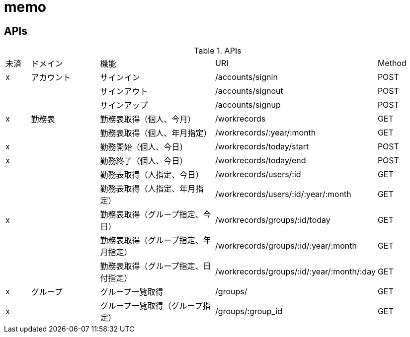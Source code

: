 = memo


== APIs




.APIs
[cols="1,3,5,2,2"]
|====
| 未済 | ドメイン | 機能 | URI | Method
| x | アカウント | サインイン | /accounts/signin | POST
|  |  | サインアウト | /accounts/signout | POST
|  |  | サインアップ | /accounts/signup | POST
| x | 勤務表 | 勤務表取得（個人、今月） | /workrecords | GET
|  |  | 勤務表取得（個人、年月指定） | /workrecords/:year/:month | GET
| x |  | 勤務開始（個人、今日） | /workrecords/today/start | POST
| x |  | 勤務終了（個人、今日） | /workrecords/today/end | POST
|  |  | 勤務表取得（人指定、今日） | /workrecords/users/:id | GET
|  |  | 勤務表取得（人指定、年月指定） | /workrecords/users/:id/:year/:month | GET
| x |  | 勤務表取得（グループ指定、今日） | /workrecords/groups/:id/today | GET
|  | | 勤務表取得（グループ指定、年月指定） | /workrecords/groups/:id/:year/:month | GET
|  | | 勤務表取得（グループ指定、日付指定） | /workrecords/groups/:id/:year/:month/:day | GET
| x | グループ | グループ一覧取得 | /groups/ | GET
| x | | グループ一覧取得（グループ指定） | /groups/:group_id | GET
